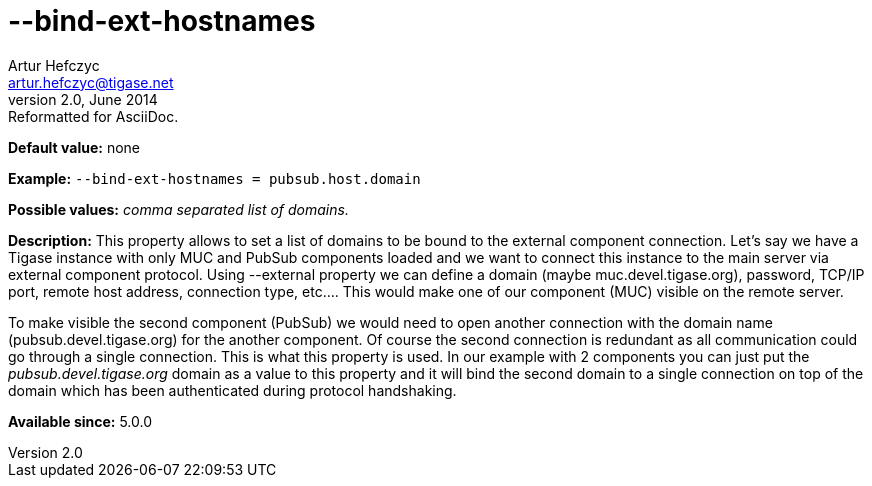 [[bindExtHostnames]]
--bind-ext-hostnames
====================
Artur Hefczyc <artur.hefczyc@tigase.net>
v2.0, June 2014: Reformatted for AsciiDoc.
:toc:
:numbered:
:website: http://tigase.net/
:Date: 2013-02-09 21:06

*Default value:* none

*Example:* +--bind-ext-hostnames = pubsub.host.domain+

*Possible values:* 'comma separated list of domains.'

*Description:* This property allows to set a list of domains to be bound to the external component connection. Let's say we have a Tigase instance with only MUC and PubSub components loaded and we want to connect this instance to the main server via external component protocol. Using --external property we can define a domain (maybe muc.devel.tigase.org), password, TCP/IP port, remote host address, connection type, etc.... This would make one of our component (MUC) visible on the remote server. 

To make visible the second component (PubSub) we would need to open another connection with the domain name (pubsub.devel.tigase.org) for the another component. Of course the second connection is redundant as all communication could go through a single connection. This is what this property is used. In our example with 2 components you can just put the 'pubsub.devel.tigase.org' domain as a value to this property and it will bind the second domain to a single connection on top of the domain which has been authenticated during protocol handshaking.

*Available since:* 5.0.0

